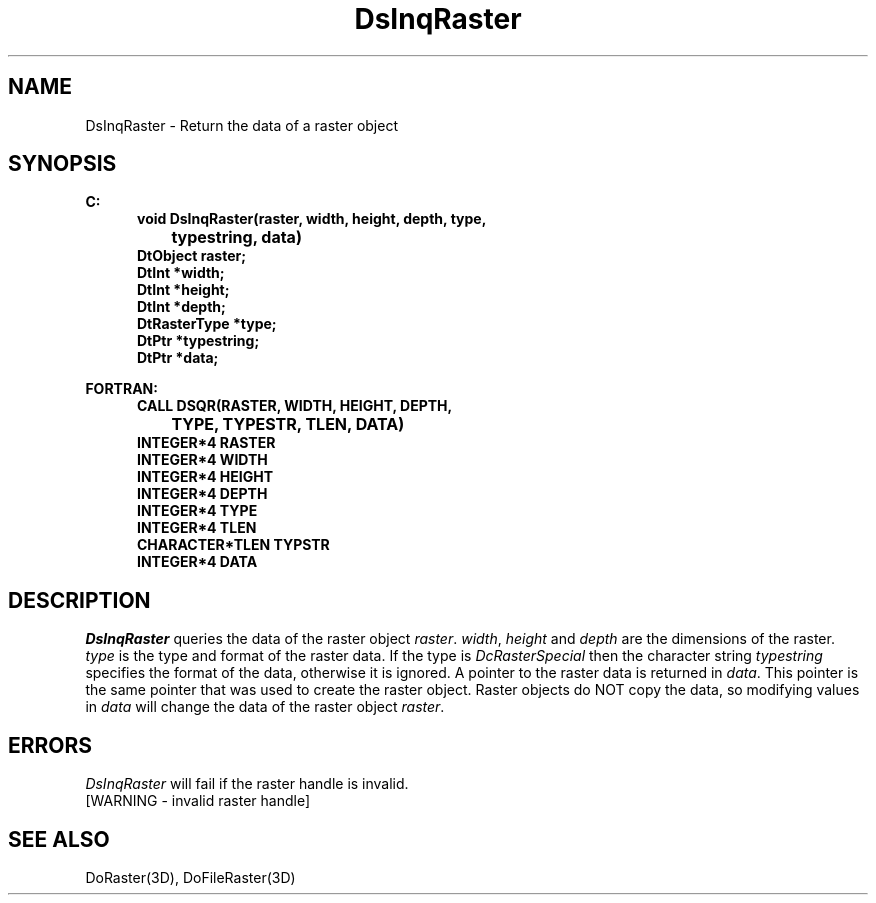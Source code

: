 .\"#ident "%W% %G%"
.\"
.\" # Copyright (C) 1994 Kubota Graphics Corp.
.\" # 
.\" # Permission to use, copy, modify, and distribute this material for
.\" # any purpose and without fee is hereby granted, provided that the
.\" # above copyright notice and this permission notice appear in all
.\" # copies, and that the name of Kubota Graphics not be used in
.\" # advertising or publicity pertaining to this material.  Kubota
.\" # Graphics Corporation MAKES NO REPRESENTATIONS ABOUT THE ACCURACY
.\" # OR SUITABILITY OF THIS MATERIAL FOR ANY PURPOSE.  IT IS PROVIDED
.\" # "AS IS", WITHOUT ANY EXPRESS OR IMPLIED WARRANTIES, INCLUDING THE
.\" # IMPLIED WARRANTIES OF MERCHANTABILITY AND FITNESS FOR A PARTICULAR
.\" # PURPOSE AND KUBOTA GRAPHICS CORPORATION DISCLAIMS ALL WARRANTIES,
.\" # EXPRESS OR IMPLIED.
.\"
.TH DsInqRaster 3D "Dore"
.SH NAME
DsInqRaster \- Return the data of a raster object
.SH SYNOPSIS
.nf
.ft 3
C:
.in  +.5i
void DsInqRaster(raster, width, height, depth, type, 
		typestring, data)
DtObject raster;
DtInt *width;
DtInt *height;
DtInt *depth;
DtRasterType *type;
DtPtr *typestring;
DtPtr *data;
.sp
.in  -.5i
FORTRAN:
.in  +.5i
CALL DSQR(RASTER, WIDTH, HEIGHT, DEPTH, 
		TYPE, TYPESTR, TLEN, DATA)
INTEGER*4 RASTER
INTEGER*4 WIDTH
INTEGER*4 HEIGHT
INTEGER*4 DEPTH
INTEGER*4 TYPE
INTEGER*4 TLEN
CHARACTER*TLEN TYPSTR
INTEGER*4 DATA
.in  -.5i
.fi 
.IX "DsInqRaster"
.IX "DSQR"
.SH DESCRIPTION
.LP
\f2DsInqRaster\fP queries the data of the raster object \f2raster\fP.
\f2width\fP, \f2height\fP and \f2depth\fP are the dimensions of the
raster.
\f2type\fP is the type and format of the raster data.
If the type is \f2DcRasterSpecial\fP then the character string
\f2typestring\fP specifies the format of the data, otherwise it is ignored.
A pointer to the raster data is returned in \f2data\fP.
This pointer is the same pointer that was used to create the raster
object.
Raster objects do NOT copy the data, so modifying
values in \f2data\fP will change the data of the raster
object \f2raster\fP.
.SH ERRORS
\f2DsInqRaster\fP will fail if the raster handle is invalid.
.TP 15
[WARNING - invalid raster handle]
.SH SEE ALSO
DoRaster(3D), DoFileRaster(3D)
\&
